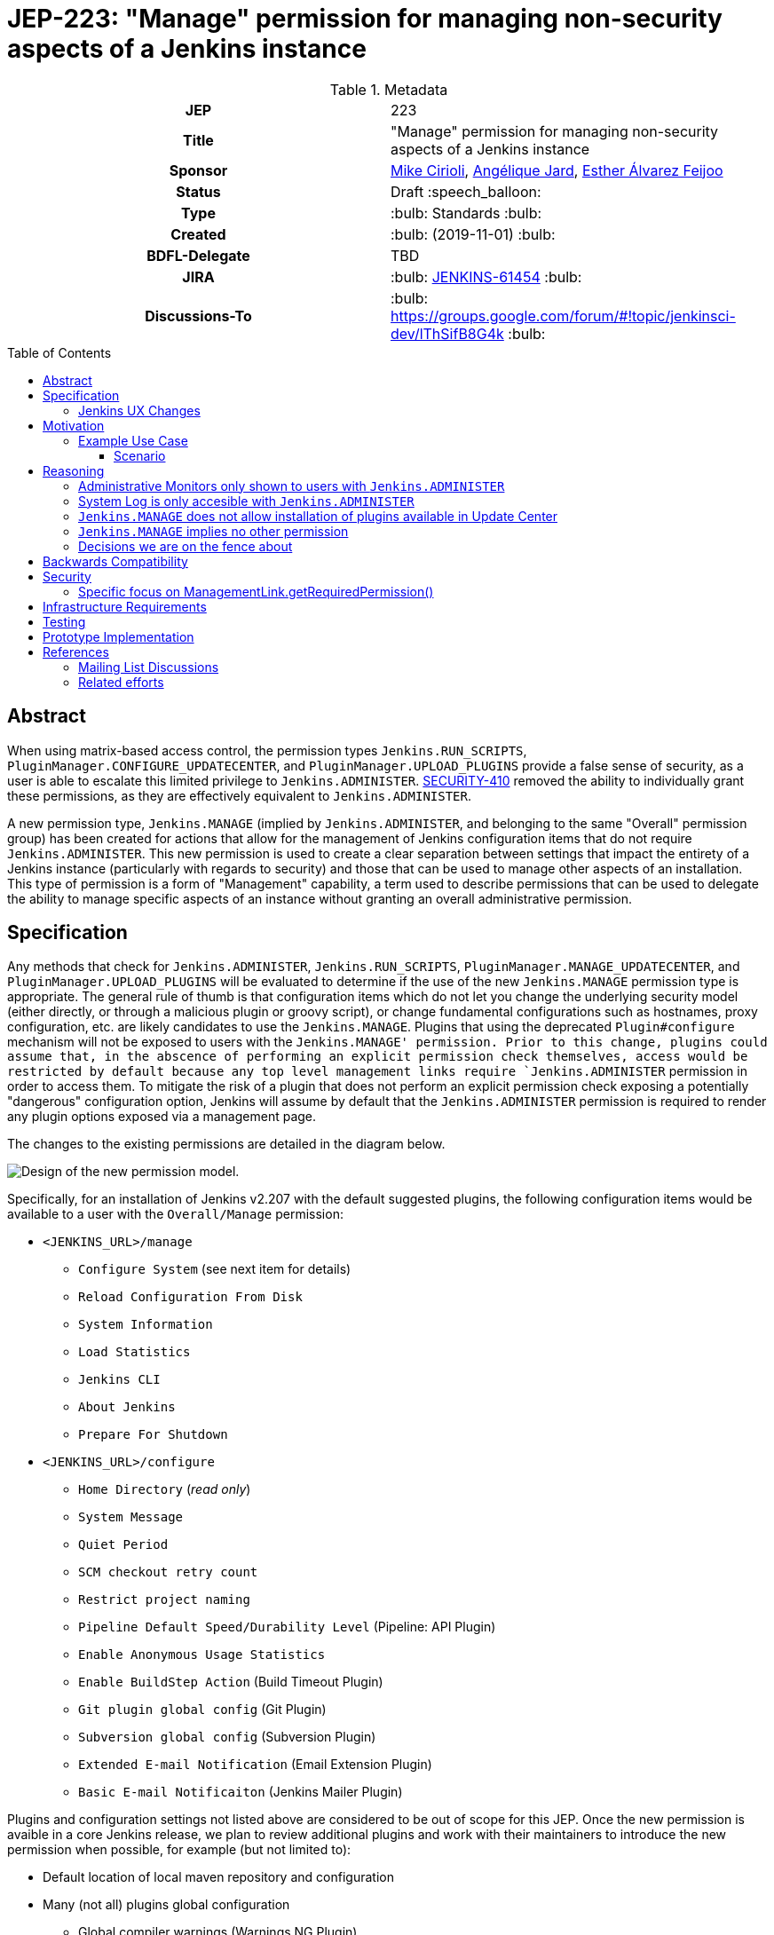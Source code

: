 = JEP-223: "Manage" permission for managing non-security aspects of a Jenkins instance
:toc: preamble
:toclevels: 3
ifdef::env-github[]
:tip-caption: :bulb:
:note-caption: :information_source:
:important-caption: :heavy_exclamation_mark:
:caution-caption: :fire:
:warning-caption: :warning:
endif::[]

.**JEP Template**


.Metadata
[cols="1h,1"]
|===
| JEP
| 223

| Title
| "Manage" permission for managing non-security aspects of a Jenkins instance

| Sponsor
| link:https://github.com/mikecirioli[Mike Cirioli], link:https://github.com/aHenryJard[Angélique Jard], link:https://github.com/EstherAF[Esther Álvarez Feijoo] 

// Use the script `set-jep-status <jep-number> <status>` to update the status.
| Status
| Draft :speech_balloon:

| Type
| :bulb: Standards :bulb:

| Created
| :bulb: (2019-11-01) :bulb:

| BDFL-Delegate
| TBD

//
//
// Uncomment if there is an associated placeholder JIRA issue.
| JIRA
| :bulb: https://issues.jenkins-ci.org/browse/JENKINS-61454[JENKINS-61454] :bulb:
//
//
// Uncomment if discussion will occur in forum other than jenkinsci-dev@ mailing list.
| Discussions-To
| :bulb: https://groups.google.com/forum/#!topic/jenkinsci-dev/lThSifB8G4k :bulb:
//
//
// Uncomment if this JEP depends on one or more other JEPs.
//| Requires
//| :bulb: JEP-NUMBER, JEP-NUMBER... :bulb:
//
//
// Uncomment and fill if this JEP is rendered obsolete by a later JEP
//| Superseded-By
//| :bulb: JEP-NUMBER :bulb:
//
//
// Uncomment when this JEP status is set to Accepted, Rejected or Withdrawn.
//| Resolution
//| :bulb: Link to relevant post in the jenkinsci-dev@ mailing list archives :bulb:

|===

== Abstract

When using matrix-based access control, the permission types `Jenkins.RUN_SCRIPTS`, `PluginManager.CONFIGURE_UPDATECENTER`, and `PluginManager.UPLOAD_PLUGINS` provide a false sense of security, as a user is able to escalate this limited privilege to `Jenkins.ADMINISTER`.  
link:https://jenkins.io/security/advisory/2017-04-10/#matrix-authorization-strategy-plugin-allowed-configuring-dangerous-permissions[SECURITY-410] removed the ability to individually grant these permissions, as they are effectively equivalent to `Jenkins.ADMINISTER`.

A new permission type, `Jenkins.MANAGE` (implied by `Jenkins.ADMINISTER`, and belonging to the same "Overall" permission group) has been created for actions that allow for the management of Jenkins configuration items that do not require `Jenkins.ADMINISTER`.
This new permission is used to create a clear separation between settings that impact the entirety of a Jenkins instance (particularly with regards to security) and those that can be used to manage other aspects of an installation. 
This type of permission is a form of "Management" capability, a term used to describe permissions that can be used to delegate the ability to manage specific aspects of an instance without granting an overall administrative permission.

== Specification

Any methods that check for `Jenkins.ADMINISTER`, `Jenkins.RUN_SCRIPTS`, `PluginManager.MANAGE_UPDATECENTER`, and `PluginManager.UPLOAD_PLUGINS` will be evaluated to determine if the use of the new `Jenkins.MANAGE` permission type is appropriate.
The general rule of thumb is that configuration items which do not let you change the underlying security model (either directly, or through a malicious plugin or groovy script), or change fundamental configurations such as hostnames, proxy configuration, etc. are likely candidates to use the `Jenkins.MANAGE`.
Plugins that using the deprecated `Plugin#configure` mechanism will not be exposed to users with the `Jenkins.MANAGE' permission.
Prior to this change, plugins could assume that, in the abscence of performing an explicit permission check themselves, access would be restricted by default because any top level management links require `Jenkins.ADMINISTER` permission in order to access them.
To mitigate the risk of a plugin that does not perform an explicit permission check exposing a potentially "dangerous" configuration option, Jenkins will assume by default that the `Jenkins.ADMINISTER` permission is required to render any plugin options exposed via a management page.

The changes to the existing permissions are detailed in the diagram below. 

image::Targetted_permission_model.png[Design of the new permission model.]

Specifically, for an installation of Jenkins v2.207 with the default suggested plugins, the following configuration items would be available to a user with the `Overall/Manage` permission:

* `<JENKINS_URL>/manage`
** `Configure System` (see next item for details)
** `Reload Configuration From Disk`
** `System Information`
** `Load Statistics`
** `Jenkins CLI`
** `About Jenkins`
** `Prepare For Shutdown`
* `<JENKINS_URL>/configure`
** `Home Directory` (_read only_)
** `System Message`
** `Quiet Period`
** `SCM checkout retry count`
** `Restrict project naming`
** `Pipeline Default Speed/Durability Level` (Pipeline: API Plugin)
** `Enable Anonymous Usage Statistics`
** `Enable BuildStep Action` (Build Timeout Plugin)
** `Git plugin global config` (Git Plugin)
** `Subversion global config` (Subversion Plugin)
** `Extended E-mail Notification` (Email Extension Plugin)
** `Basic E-mail Notificaiton` (Jenkins Mailer Plugin)

Plugins and configuration settings not listed above are considered to be out of scope for this JEP.
Once the new permission is avaible in a core Jenkins release, we plan to review additional plugins and work with their maintainers to introduce the new permission when possible, for example (but not limited to):

* Default location of local maven repository and configuration
* Many (not all) plugins global configuration
** Global compiler warnings (Warnings NG Plugin)  
** Bitbucket endpoints (Bitbucket Branch Source Plugin)
** Trigger restrictions (Job Restrictions Plugin)
** Timestamp format (Timestamper Plugin)
** Slack (Global Slack Notifier Plugin)
* Jira integration (JIRA Plugin)

Jenkins configuration settings that will continue to require the "Overall/Administer" permission are:

* *Administrative Monitors* - Administrative Monitor messages will only be shown if the user has the permission `Jenkins.ADMINISTER` because they may contain an action button that can lead to security modifications. 

* *Configure Global Security* - A user who can make changes here is able to configure Jenkins to use a less secure realm, or grant themselves additional permissions; thus, this configuration link will only be shown to users with the `Jenkins.ADMINISTER` permission.

* *`Manage Old Data`* - Because `Jenkins.MANAGE` does not imply overall `Job/Read`, allowing a user without `Jenkins.ADMINISTER` to access this link could expose details about job/builds as well as parts of their configuration.

* *Manage Plugins* - A user with the ability to manage plugins is able to remove or replace security related plugins, or even upload a malicious plugin; thus, this configuration link will only be shown to users with the `Jenkins.ADMINISTER` permission.

* *Manage Users* - Managing users includes the ability to delete any user, so this link will only be shown to users with the `Jenkins.ADMINISTER` permission.

This is list not exhaustive, other items might be limited to users with `Jenkins.ADMINISTER` permission for similar reasons.

=== Jenkins UX Changes
Changing the permission model primarily impacts the Jenkins UX in two ways- the permissions shown when configuring matrix-based authentication and what a user with "Overall/Manage" permission can access via the `Manage Jenkins` page. 

image::manage_permission_matrix_auth.png[Permissions configuration with matrix authorization plugin.]

By default, all of the configuration sections in the `/manage` page require `Jenkins.ADMINISTER`.
Each configuration section that is accessible by a user with `Jenkins.MANAGE` are explicitly allowed by overriding `ManagementLink.getRequiredPermission()` to return `Jenkins.MANAGE`. For example :

```java
public class CustomLink extends ManagementLink {

    @Override
    public Permission getRequiredPermission() {
        return Jenkins.MANAGE;
    }
}
```

Plugins may also need to change permissions on jelly files to allow `Jenkins.MANAGE` on management links.

```xml
<l:hasPermission permission="${app.ADMINISTER}">
    //jelly code that should only be shown to a user with Jenkins.ADMINISTER permission
    ....
    ....
</l:hasPermission>
```
image::UX_manage_page.png[User interface for the new permission.]
 
image::UX_config_tools.png[Configure System details.]

[NOTE]
====
Plugins that contribute to the settings on on the `Configure Jenkins` page should carefully consider if allowing a user with only `Jenkins.MANAGE` could result in an unintended privilege escalation.
====

== Motivation

The current permission model does not provide a means by which some aspects of Jenkins administration can be delegated to a user without also giving them the ability (directly or indirectly) to modify configuration settings that globablly impact the instance.

By consolidating all permission types that effectively allow a user to have full `root` access on a Jenkins instance, and introducing a new permission (`Jenkins.MANAGE`) that allows a limited amount of access to configure certain non-critical functionality, a Jenkins administrator can safely delegate configuration aspects while being confident that security concerns are being met.

The `Jenkins.MANAGE` permission type is not intended to replace any `Item` level permissions.
It is solely for the purpose of separating sensitive, security related Jenkins configuration settings from those that a non-root administrator might be expected to manage.

=== Example Use Case
**Alice** - DevOps Admin - responsible for overall Jenkins infrastructure, supporting 100 developers across 6 teams, each with their own jenkins instances.  Responsible for defining and enforcing security policies across all teams.

**Bob** - DevOps lead for the FooBar team

==== Scenario

Alice has defined the following company wide security policies:

* AuthN will be handled via SSO backed by the corporate LDAP server
* Role-Based AuthZ is provided by the matrix-auth plugin
* All Jenkins instances must only use the company approved update-center
* Only users with Jenkins.ADMINISTER privileges can upload plugins outside of the update-center

Additionally, Alice wants to allow individual DevOps leads to manage other aspects of their Jenkins instances as they deem appropriate for their own teams.  Ex. Bob can configure:

* Project naming conventions
* System Admin e-mail address
* Labels
* View system information

[NOTE]
====
Admittedly, the example use case above is not all that exciting.  However, the change proposed in this JEP creates the foundation for other plugins to begin to differentiate between high-risk (ie. Administer only) settings and those that can be safely delegated to a user with the `Configure` permission.
====

== Reasoning
=== Administrative Monitors only shown to users with `Jenkins.ADMINISTER`
We choose to not show a subset of "safe" Administrative Monitors because it could lead to a false sense of security from the perspecitve of a user with the `Jenkins.MANAGE` permission. 
Some critical messages would be only displayed to `Jenkins.ADMINISTER` and a user with `Jenkins.MANAGE` might think that everything is fine when it's not because nothing is displayed.

=== System Log is only accesible with `Jenkins.ADMINISTER`
In theory, logs shouldn't show sensitive values at any level, and a plugin logging secrets can be considered a security issue in the actual plugin.
However, it is highly likely that some plugins are logging sensitive values in lowest levels like `FINE`.

Because of this, `Jenkins.MANAGE` will not be allowed to access to the System Log or managing Log Recorders.

As part of a future enhancement, a more sophisticated solution might be considered, so someone with `Jenkins.MANAGE` can see log levels which are considered safe (`Log.INFO`, `Log.DEBUG`, etc).

=== `Jenkins.MANAGE` does not allow installation of plugins available in Update Center
There has been some discussion on the jenkinsci-dev mailing list about whether `Jenkins.MANAGE` should allow the installation of plugins available in Update Center (see <<References>>).  
The abiltiy to install or update plugins introduces the possibility (even if it is small) for a malicious user to escalate their privilege to that of `Jenkins.ADMINISTER`.  
Additionally, some administrators may not want users who can update plugin versions to also have the ability manage other aspects of a Jenkins instance.
Because of this, it makes more sense to consider this as a potentially new permission type in the future.

=== `Jenkins.MANAGE` implies no other permission

For the sake of customization, we are designing this permission to not imply other permissions that can be granted separately, as long as they are not needed for `Jenkins.MANAGE`'s main purpose (see <<Motivation>>).

Hence, it will not imply any `Job`, `View` or `Agent` level permission.

About `Jenkins.READ` (a.k.a `Overall Read`, required to access the web or use the CLI), we have decided to *not* imply it for the following reasons:

* To follow the current standard: Every other permission (except `Jenkins.ADMINISTER`) is not implying it. 
* Technical limitation: The current implementation of `Permission` makes it impossible for `Jenkins.MANAGE` to imply `Jenkins.READ`, because a permission can not be implied by more than one, and `Jenkins.READ` is already implied by `Permission.READ`. 

image::CONFIGURE-and-READ-permissions.svg[]

This means that in order to provide access with `Jenkins.MANAGE` permission, the Administrator will have to check both `Overall Read` and `Overall Configure`

=== Decisions we are on the fence about
There are a number of specific permission checks that do not have a clear answer, such as the ability to view log files, or viewing environment variables. 
For the most current discussions on these points (and more) please refer to link:https://github.com/jenkinsci/jenkins/pull/4374[the prototype PR for this JEP].

== Backwards Compatibility

No existing permission types are being removed at this point, which will allow for existing plugins that make use of them to continue to function.
Removing code references to the "dangerous" permissions is outside the scope of this JEP.
Since the granting of the `Jenkins.MANAGE` is optional, administrators who find the new permission does not provide value for them can simply continue to grant `Jenkins.ADMINISTER` to users who need overall administrator access (`Jenkins.MANAGE` is implied by `Jenkins.ADMINISTER`).
While we do not anticipate that this change will introduce any regressions, we do acknowledge that some cases may be found after the initial release that may result in confusing or broken behavior for some plugins (ex. a configure link is shown for some plugin, but clicking it results in a permission failure when actually accessing its management link).  
Because of this, we (the JEP-223 sponsors) are committed to the following support policy:

* For issues raised against Jenkins Core, we will review and fix (or provide justification for not fixing) problems related to this change within 3 months of the LTS release
* For issues raised against plugins that are installed by default through the setup wizard, we will review and fix (or provide justification for not fixing) problems related to this change within 3 months of the LTS release
* For issues raised against plugins that are not installed by default through the setup wizard, we will review and determine the level of impact caused by the regression.  If the issued is determined to create a significant regression we will commit to providing a fix or workaround.

[NOTE]
====
link:https://github.com/jenkinsci/jep/tree/master/jep/224[JEP-224] proposes adding a new permission `Jenkins.SYSTEM_READ` which could cause a confusing user experience when combined with the `Jenkins.MANAGE` permission unless care is taken to implement things in a sensible way.
If JEP-223 is accepted first, we intend to work with the authors of JEP-224 to ensure that administrators will leverage both proposed features in a way that creates a positive experience for users.
====

== Security

The intent of this proposal is to improve overall security for Jenkins instances that are using some form of matrix authorization.
All configuration items that require `Jenkins.ADMINISTER`, `Jenkins.RUN_SCRIPTS`, `PluginManager.CONFIGURE_UPDATECENTER`, and `PluginManager.UPLOAD_PLUGINS`  are being reviewed to determine if they can be changed to require the new `Jenkins.MANAGE` permission type.
The greatest risk is that some configuration may be _more restrictive_ than necessary, either because it was overlooked or due to differences in opinion during the review process.

=== Specific focus on ManagementLink.getRequiredPermission()

Previously, the “/manage” page was only accessible to a user with the `Jenkins.ADMINISTER` permission, and the `ManagementLink` links on this page were protected by virtue of the StaplerProxy performing a permission check for `Jenkins.ADMINISTER`.  Now that the “/manage” page can be accessible by other permission types it is important that all classes that extend `ManagementLink` return a sensible default access permission.

To do it we need to change the default value of getRequiredPermission() from:

```
public @CheckForNull Permission getRequiredPermission() {
    return null;
}
```

to default `Jenkins.ADMINISTER`:
```
public @CheckForNull Permission getRequiredPermission() {
    return Jenkins.ADMINISTER;
}
```
This change  only removes the links that are displayed in the "/manage" page for users that don't have the related permission.  Users with the `Jenkins.ADMINISTER` permission will not see any changes in the “/manage” page, and users with the `Jenkins.MANAGE` permission will only see links that have explicitly override the default implementation of `getRequiredPermission`.
As this could break plugin compatibility, we did an analysis on the plugin usage of `getRequiredPermission` or `requiredPermission` in jelly/groovy.

.Table Plugin usage analysis of ManagementLink.getRequiredPermission()
|===
|Plugin |Analyse |Reason

|multi-slave-config-plugin
|No change
|getRequiredPermission() is overrided with `ADMINISTER` in the ManagementLink

|scriptler-plugin
|No change
|Manages its own permission in the ManagementLink

|p4-plugin
|No change
|The requiredPermission is used from an Action and UnprotectedRootAction class, not a ManagementLink class.

|periodic-jobs-balancer-plugin
|No change
|getRequiredPermission() is overrided with `ADMINISTER` in the ManagementLink

|gerrit-trigger-plugin
|No change
|getRequiredPermission() is overrided with `ADMINISTER` in the ManagementLink. Also used in RootAction but not related to the change in ManagementLink.

|lenient-shutdown-plugin
|No change
|getRequiredPermission() is overrided with `ADMINISTER` in the ManagementLink

|script-security-plugin
|No change
|getRequiredPermission() is overrided with `RUN_SCRIPT` in the ManagementLink

|active-choices-plugin
|No change
|Based on scriptler-plugin

|docker-plugin
|No change
|Does not override getRequiredPermission() in the ManagementLink and use it in jelly. Due to DockerManagement#getTarget, requiring `ADMINISTER` is the expected behavior.

|libvirt-slave-plugin
|No change
|Does not override getRequiredPermission() in the ManagementLink and use it in jelly. Due to VirtualMachineManagement#getTarget, it's expected to be restricted to `ADMINISTER`.

|build-with-parameters-plugin
|No related
|The requiredPermission is used from an Action class, not a ManagementLink class.

|metadata-plugin
|No related
|The requiredPermission is used from an RootAction class, not a ManagementLink class.

|flaky-test-handler-plugin
|No related
|The requiredPermission is used from an Action class, not a ManagementLink class.

|ssh-slaves-plugin
|No related
|The requiredPermission is used from an Action class, not a ManagementLink class.

|docker-traceability-plugin
|No related
|The requiredPermission is used from an RootAction class, not a ManagementLink class.

|rebuild-plugin
|No related
|The requiredPermission is used from an Action class, not a ManagementLink class.

|global-build-stats-plugin
|No change
|getRequiredPermission() is overrided with `ADMINISTER` in the ManagementLink

|global-build-stats-plugin
|No change
|getRequiredPermission() is overrided with `ADMINISTER` in the ManagementLink

|selenium-plugin
|No change
|The requiredPermission is used from an *Action class and PluginImpl class, not a ManagementLink.

|build-metrics
|No change
|requiredPermission used from ManagementLink in views but the "it" is not the correct one and thus no impact.

|dynamicparameter
|No change
|The requiredPermission is asked on ScriptlerChoiceParameterDefinition.DescriptorImpl and ScriptlerStringParameterDefinition.DescriptorImpl but the classes and respective hierarchies are missing the desired method/field. Seems to be a bug in that plugin.

|support-core
|No change
|Lots of getRequiredPermissions, due to the Component approach, nothing impacting.

|workflow-cps
|No change
|Lots of getRequiredPermissions, due to the Component approach, nothing impacting.
|===

== Infrastructure Requirements

There are no new infrastructure requirements related to this proposal.

== Testing
This feature will initially be release as "experimental", and disabled by default.
To enable the `Overall/Manage` permission do one of the following:

* Set the system property `jenkins.security.ManagePermission=true` when starting Jenkins.
* Execute the following via the Script Console:  `System.setProperty('jenkins.security.ManagePermission', 'true')` 

To use Jenkins.MANAGE permission in a plugin, the plugin must be build with the `-DuseBeta=true` option enable. For example `mvn clean install -DuseBeta=true`.
Existing tests that validate permissions, or make assumptions about the permissions being used, will be updated to conform to the new permission model.
Additional tests will be written that validate the new permission type cannot be used when the more restrictive `Jenkins.ADMINISTER` is needed.

== Prototype Implementation
[NOTE]
The prototype code can be found at:

* link:https://github.com/jenkinsci/jenkins/pull/4501[Minimal PR which implements the new permission (merged, targeted for 2.222 weekly)]
* link:https://github.com/jenkinsci/jenkins/pull/4483[DRAFT PR with proposed changes and tests (including the minimal PR changes)]

== References
=== Mailing List Discussions
* link:https://groups.google.com/forum/?utm_medium=email&utm_source=footer#!msg/jenkinsci-dev/lThSifB8G4k/HqaHxNoNCgAJ[Should Jenkins.CONFIGURE allow installation of plugins available in Update Center]

=== Related efforts
* link:https://jenkins.io/security/advisory/2017-04-10/#matrix-authorization-strategy-plugin-allowed-configuring-dangerous-permissions[SECURITY-410 - Matrix Authorization Strategy Plugin allowed configuring dangerous permissions]

* link:https://issues.jenkins-ci.org/browse/JENKINS-60406[Deprecate Jenkins.RUN_SCRIPTS, PluginManager.UPLOAD_PLUGINS, & PluginManager.CONFIGURE_UPDATECENTER]
** Parallel effort to officially deprecate (in the code) permissions which effectively equate to `Jenkins.ADMINISTER`

* link:https://issues.jenkins-ci.org/browse/JENKINS-12548[Read-only configuration summary page support]
* link:https://github.com/jenkinsci/jep/tree/master/jep/224[JEP-224 - Jenkins.SYSTEM_READ proposal] 
